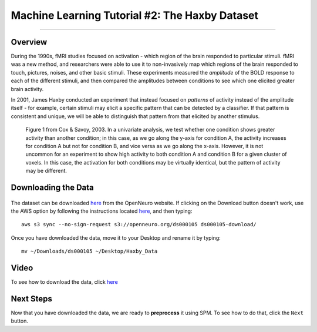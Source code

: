 .. _ML_02_Haxby_Intro_Download:

===============================================
Machine Learning Tutorial #2: The Haxby Dataset
===============================================


-----------

Overview
********

During the 1990s, fMRI studies focused on activation - which region of the brain responded to particular stimuli. fMRI was a new method, and researchers were able to use it to non-invasively map which regions of the brain responded to touch, pictures, noises, and other basic stimuli. These experiments measured the *amplitude* of the BOLD response to each of the different stimuli, and then compared the amplitudes between conditions to see which one elicited greater brain activity.

In 2001, James Haxby conducted an experiment that instead focused on *patterns* of activity instead of the amplitude itself - for example, certain stimuli may elicit a specific pattern that can be detected by a classifier. If that pattern is consistent and unique, we will be able to distinguish that pattern from that elicited by another stimulus.

.. figure:: 02_Cox_Savoy_Fig1.png

  Figure 1 from Cox & Savoy, 2003. In a univariate analysis, we test whether one condition shows greater activity than another condition; in this case, as we go along the y-axis for condition A, the activity increases for condition A but not for condition B, and vice versa as we go along the x-axis. However, it is not uncommon for an experiment to show high activity to both condition A and condition B for a given cluster of voxels. In this case, the activation for both conditions may be virtually identical, but the pattern of activity may be different.

Downloading the Data
********************

.. figure:: 02_Haxby_Download.png

The dataset can be downloaded `here <https://openneuro.org/datasets/ds000105/versions/00001>`__ from the OpenNeuro website. If clicking on the Download button doesn't work, use the AWS option by following the instructions located `here <https://aws.amazon.com/cli/>`__, and then typing:

::

  aws s3 sync --no-sign-request s3://openneuro.org/ds000105 ds000105-download/
  
Once you have downloaded the data, move it to your Desktop and rename it by typing:

::

  mv ~/Downloads/ds000105 ~/Desktop/Haxby_Data
  
  
Video
*****

To see how to download the data, click `here <https://www.youtube.com/watch?v=X0O7wSqRYdI>`__
  
Next Steps
**********

Now that you have downloaded the data, we are ready to **preprocess** it using SPM. To see how to do that, click the ``Next`` button.
